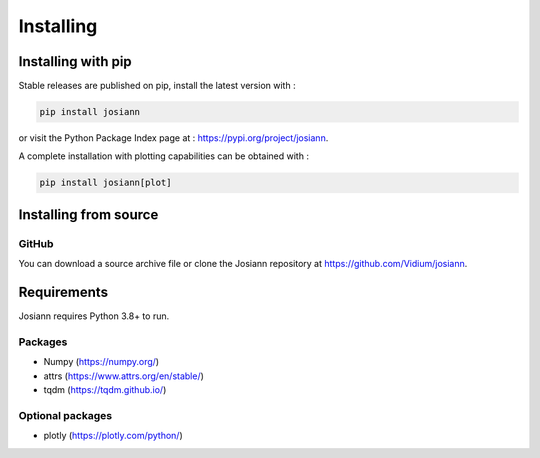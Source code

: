 Installing
##########

Installing with pip
*******************

Stable releases are published on pip, install the latest version with :

.. code-block:: bash

    pip install josiann

or visit the Python Package Index page at : https://pypi.org/project/josiann.

A complete installation with plotting capabilities can be obtained with :

.. code-block:: bash

   pip install josiann[plot]


Installing from source
**********************

GitHub
======

You can download a source archive file or clone the Josiann repository at https://github.com/Vidium/josiann.


Requirements
************

Josiann requires Python 3.8+ to run.

Packages
========

- Numpy (https://numpy.org/)
- attrs (https://www.attrs.org/en/stable/)
- tqdm  (https://tqdm.github.io/)

Optional packages
=================

- plotly (https://plotly.com/python/)

